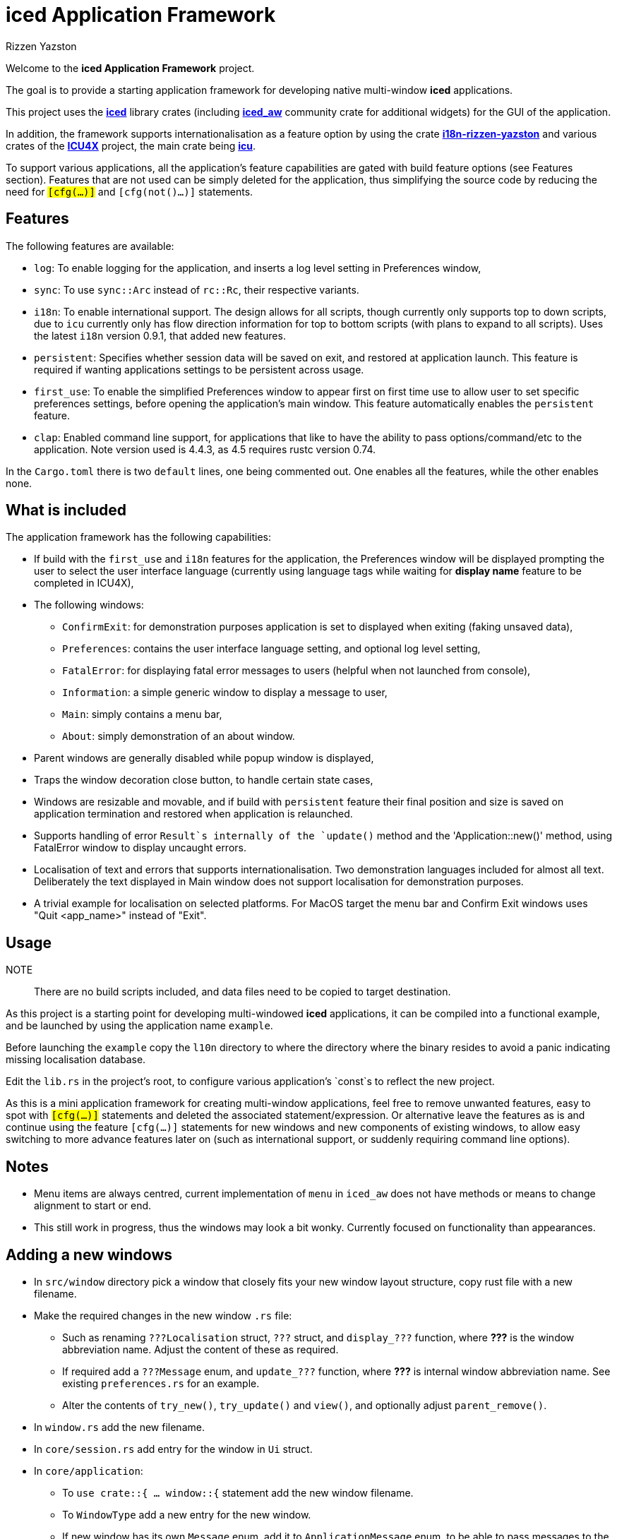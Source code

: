 = {iced} Application Framework
Rizzen Yazston
:iced-url: https://crates.io/crates/iced
:iced_aw-url: https://crates.io/crates/iced_aw
:i18n-url: https://crates.io/crates/i18n-rizzen-yazston
:icu-url: https://crates.io/crates/icu
:icu4x-url: https://icu4x.unicode.org/
:iced: pass:q[*iced*]

Welcome to the *{iced} Application Framework* project.

The goal is to provide a starting application framework for developing native multi-window {iced} applications.

This project uses the {iced-url}[{iced}] library crates (including {iced_aw-url}[*iced_aw*] community crate for additional widgets) for the GUI of the application.

In addition, the framework supports internationalisation as a feature option by using the crate {i18n-url}[*i18n-rizzen-yazston*] and various crates of the {icu4x-url}[*ICU4X*] project, the main crate being {icu-url}[*icu*].

To support various applications, all the application's feature capabilities are gated with build feature options (see Features section). Features that are not used can be simply deleted for the application, thus simplifying the source code by reducing the need for `#[cfg(...)]` and `#[cfg(not()...)]` statements.

== Features

The following features are available:

* `log`: To enable logging for the application, and inserts a log level setting in Preferences window,

* `sync`: To use `sync::Arc` instead of `rc::Rc`, their respective variants.

* `i18n`: To enable international support. The design allows for all scripts, though currently only supports top to down scripts, due to `icu` currently only has flow direction information for top to bottom scripts (with plans to expand to all scripts). Uses the latest `i18n` version 0.9.1, that added new features.

* `persistent`: Specifies whether session data will be saved on exit, and restored at application launch. This feature is required if wanting applications settings to be persistent across usage.

* `first_use`: To enable the simplified Preferences window to appear first on first time use to allow user to set specific preferences settings, before opening the application's main window. This feature automatically enables the `persistent` feature.

* `clap`: Enabled command line support, for applications that like to have the ability to pass options/command/etc to the application. Note version used is 4.4.3, as 4.5 requires rustc version 0.74.

In the `Cargo.toml` there is two `default` lines, one being commented out. One enables all the features, while the other enables none.

== What is included

The application framework has the following capabilities:

* If build with the `first_use` and `i18n` features for the application, the Preferences window will be displayed prompting the user to select the user interface language (currently using language tags while waiting for *display name* feature to be completed in ICU4X),

* The following windows:

** `ConfirmExit`: for demonstration purposes application is set to displayed when exiting (faking unsaved data),

** `Preferences`: contains the user interface language setting, and optional log level setting,

** `FatalError`: for displaying fatal error messages to users (helpful when not launched from console),

** `Information`: a simple generic window to display a message to user,

** `Main`: simply contains a menu bar,

** `About`: simply demonstration of an about window.

* Parent windows are generally disabled while popup window is displayed,

* Traps the window decoration close button, to handle certain state cases,

* Windows are resizable and movable, and if build with `persistent` feature their final position and size is saved on application termination and restored when application is relaunched.

* Supports handling of error `Result`s internally of the `update()` method and the 'Application::new()' method, using FatalError window to display uncaught errors.

* Localisation of text and errors that supports internationalisation. Two demonstration languages included for almost all text. Deliberately the text displayed in Main window does not support localisation for demonstration purposes.

* A trivial example for localisation on selected platforms. For MacOS target the menu bar and Confirm Exit windows uses "Quit <app_name>" instead of "Exit".

== Usage

NOTE:: There are no build scripts included, and data files need to be copied to target destination.

As this project is a starting point for developing multi-windowed {iced} applications, it can be compiled into a functional example, and be launched by using the application name `example`.

Before launching the `example` copy the `l10n` directory to where the directory where the binary resides to avoid a panic indicating missing localisation database.

Edit the `lib.rs` in the project's root, to configure various application's `const`s to reflect the new project.

As this is a mini application framework for creating multi-window applications, feel free to remove unwanted features, easy to spot with `#[cfg(...)]` statements and deleted the associated statement/expression. Or alternative leave the features as is and continue using the feature `#[cfg(...)]` statements for new windows and new components of existing windows, to allow easy switching to more advance features later on (such as international support, or suddenly requiring command line options).

== Notes

* Menu items are always centred, current implementation of `menu` in `iced_aw` does not have methods or means to change alignment to start or end.

* This still work in progress, thus the windows may look a bit wonky. Currently focused on functionality than appearances.

== Adding a new windows

* In `src/window` directory pick a window that closely fits your new window layout structure, copy rust file with a new filename.

* Make the required changes in the new window `.rs` file:

** Such as renaming `???Localisation` struct, `???` struct, and `display_???` function, where *???* is the window abbreviation name. Adjust the content of these as required.

** If required add a `???Message` enum, and `update_???` function, where *???* is internal window abbreviation name. See existing `preferences.rs` for an example.

** Alter the contents of `try_new()`, `try_update()` and `view()`, and optionally adjust `parent_remove()`.

* In `window.rs` add the new filename.

* In `core/session.rs` add entry for the window in `Ui` struct.

* In `core/application`:

** To `use crate::{ ... window::{` statement add the new window filename.

** To `WindowType` add a new entry for the new window.

** If new window has its own `Message` enum, add it to `ApplicationMessage` enum, to be able to pass messages to the new window's `try_update()` method.

** To `try_update()` method, add match branch for new window, either directly to window's `try_update()` method, or if needing to do more logic outside of window's `try_update()` method, in the new window's rust file can add a `update_?` function, where ? is the window abbreviation. See other branches for examples.

** To `resized()` and `moved()` methods add entries for the new window.

* If new window is accessible from the application's menu bar then add entry in `window/main/menu_bar.rs` and add match branch to `update_main()` function to handle the displaying of the new window.

== Design process

Almost all the methods of the `i18n` library uses the `Result` type to be able to provide runtime errors that are catchable, where the developer of the application (or another library) can decide to ignore the error, display the error, or leave it uncaught to become a fatal error (application terminating). This is an intentional design of the `i18n` project.

On the other hand the `iced` library does not support the `Result` type as the return type for the `new()`, `update()` and `view()` methods. The `Result` of various `i18n` methods needs to be caught and handled within the application's main `new()` and `update()` methods.

A new update method is created called `try_update()`, which contains all the logic that would have been in the application's `update()` method, and returns a `Result` type. This `try_update()` method is called within the `update()`, and if the result is the `Ok()` variant, then the `Command` enum is returned to the `iced` caller. However if the result is the `Err()` variant, then the `FatalError` state is created containing the error, and the resulting window spawn command is returned to the `iced` caller. The fatal error window, that is displayed, is a special type of window, in that it does not allow the `Err()` variant to be returned. Any error that occurs within the fatal error window's `try_update()` method is caught and handled, thus only the `Ok()` variant is returned containing a batch command to close all windows. The benefit of displaying the runtime fatal error before application closes, is when the application is not launched from a console where errors are normally displayed, and if logging is not supported to record the error in a logging system (usually files).

Similar approach is used for the `new()` method, where the actual logic is placed in a new method called `try_new()`. If the result is an error, the application terminates with a `panic!()`, that contains a simple formatted message of the error. Otherwise the contents of the `Ok()` variant is returned.

There is no equivalent `try_view()` method for `view()`, as no error must not occur. The `view()` method must only read the window state, and build the window accordingly. The window state at the time of creation must contain all the data required to be displayed, without requiring any form of formatting. The `view()` only allows the placing order to be altered, by reading fields of the window state. If the feature `i18n` is enabled, the localisation of text only takes place at the creation of the window state, or when updating the window state within the `try_update()` and `try_update_localisation()` methods of the window. However the application's main `view()` method does trap two possible errors when retrieving the window's actual `view()`, in this case the contents of the main window is replaced with an error message.

As see from above, there are references of the application's main `try_update()` and `view()` methods calling the window's actual `try_update()` and `view()`. This approach of separating the update and view logic into their own methods for each window, was due to that the match statements became unyielding large, making it difficult to follow the logic of the individual windows. To do this the `WindowType` and `WindowTrait` (along with the `AnyWindowTrait` to be able to downcast from `Any`) was introduced to provide an uniform way of calling windows actual `try_update()` and `view()` methods. This also allowed the main `try_update` and `view()` methods to be greatly simplified.
Also using an enum for the `WindowType`, it allows the possibility of including a window number (`usize`) or identifier as a `String` to be used when the are multiple windows of the same type. In the window's `try_update()` and `view()` the value of the enum variant is used to make changes to the specific window of the `WindowType` variant.

The `Message` enum is also broken down into separate `Message` enums, one for each window if the application main `Message` enum and `try_update()` method does not contain the suitable message handling. 
